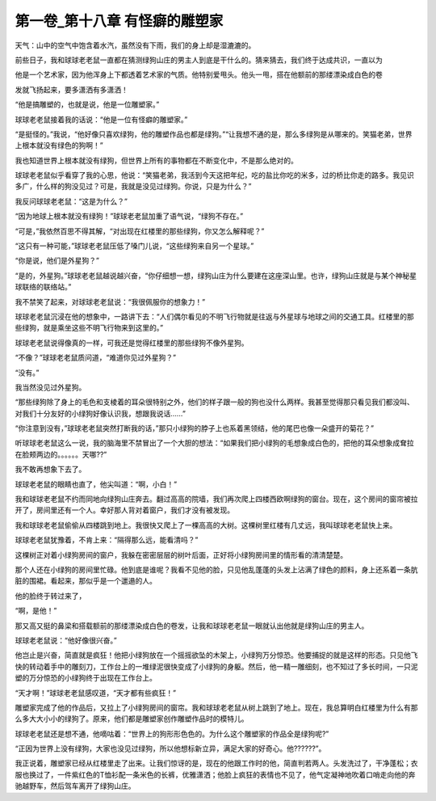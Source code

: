 第一卷_第十八章 有怪癖的雕塑家
================================

天气：山中的空气中饱含着水汽，虽然没有下雨，我们的身上却是湿漉漉的。

前些日子，我和球球老老鼠一直都在猜测绿狗山庄的男主人到底是干什么的。猜来猜去，我们终于达成共识，一直以为

他是一个艺术家，因为他浑身上下都透着艺术家的气质。他特别爱甩头。他头一甩，搭在他额前的那缕漂染成白色的卷

发就飞扬起来，要多潇洒有多潇洒！

“他是搞雕塑的，也就是说，他是一位雕塑家。”

球球老老鼠接着我的话说：“他是一位有怪癖的雕塑家。”

“是挺怪的。”我说，“他好像只喜欢绿狗，他的雕塑作品也都是绿狗。”“让我想不通的是，那么多绿狗是从哪来的。笑猫老弟，世界上根本就没有绿色的狗啊！”

我也知道世界上根本就没有绿狗，但世界上所有的事物都在不断变化中，不是那么绝对的。

球球老老鼠似乎看穿了我的心思，他说：“笑猫老弟，我活到今天这把年纪，吃的盐比你吃的米多，过的桥比你走的路多。我见识多广，什么样的狗没见过？可是，我就是没见过绿狗。你说，只是为什么？”

我反问球球老老鼠：“这是为什么？”

“因为地球上根本就没有绿狗！”球球老老鼠加重了语气说，“绿狗不存在。”

“可是，”我依然百思不得其解，“对出现在红楼里的那些绿狗，你又怎么解释呢？”

“这只有一种可能，”球球老老鼠压低了嗓门儿说，“这些绿狗来自另一个星球。”

“你是说，他们是外星狗？”

“是的，外星狗。”球球老老鼠越说越兴奋，“你仔细想一想，绿狗山庄为什么要建在这座深山里。也许，绿狗山庄就是与某个神秘星球联络的联络站。”

我不禁笑了起来，对球球老老鼠说：“我很佩服你的想象力！”

球球老老鼠沉浸在他的想象中，一路讲下去：“人们偶尔看见的不明飞行物就是往返与外星球与地球之间的交通工具。红楼里的那些绿狗，就是乘坐这些不明飞行物来到这里的。”

球球老老鼠说得像真的一样，可我还是觉得红楼里的那些绿狗不像外星狗。

“不像？”球球老老鼠质问道，“难道你见过外星狗？”

“没有。”

我当然没见过外星狗。

“那些绿狗除了身上的毛色和支棱着的耳朵很特别之外，他们的样子跟一般的狗也没什么两样。我甚至觉得那只看见我们都没叫、对我们十分友好的小绿狗好像认识我，想跟我说话……”

“你注意到没有，”球球老老鼠突然打断我的话，”那只小绿狗的脖子上也系着黑领结，他的尾巴也像一朵盛开的菊花？”

听球球老老鼠这么一说，我的脑海里不禁冒出了一个大胆的想法：“如果我们把小绿狗的毛想象成白色的，把他的耳朵想象成耷拉在脸颊两边的。。。。。。天哪??”

我不敢再想象下去了。

球球老老鼠的眼睛也直了，他尖叫道：“啊，小白！”

我和球球老老鼠不约而同地向绿狗山庄奔去。翻过高高的院墙，我们再次爬上四楼西欧啊绿狗的窗台。现在，这个房间的窗帘被拉开了，房间里还有一个人。幸好那人背对着窗户，我们才没有被发现。

我和球球老老鼠偷偷从四楼跳到地上。我很快又爬上了一棵高高的大树。这棵树里红楼有几丈远，我叫球球老老鼠快上来。

球球老老鼠犹豫着，不肯上来：“隔得那么远，能看清吗？”

这棵树正对着小绿狗房间的窗户，我躲在密密层层的树叶后面，正好将小绿狗房间里的情形看的清清楚楚。

那个人还在小绿狗的房间里忙碌。他到底是谁呢？我看不见他的脸，只见他乱蓬蓬的头发上沾满了绿色的颜料，身上还系着一条肮脏的围裙。看起来，那似乎是一个邋遢的人。

他的脸终于转过来了，

“啊，是他！”

那又高又挺的鼻梁和搭载额前的那缕漂染成白色的卷发，让我和球球老老鼠一眼就认出他就是绿狗山庄的男主人。

球球老老鼠说：“他好像很兴奋。”

他岂止是兴奋，简直就是疯狂！他把小绿狗放在一个摇摇欲坠的木架上，小绿狗万分惊恐。他要捕捉的就是这样的形态。只见他飞快的转动着手中的雕刻刀，工作台上的一堆绿泥很快变成了小绿狗的身躯。然后，他一精一雕细刻，也不知过了多长时间，一只泥塑的万分惊恐的小绿狗终于出现在工作台上。

“天才啊！”球球老老鼠感叹道，“天才都有些疯狂！”

雕塑家完成了他的作品后，又拉上了小绿狗房间的窗帘。我和球球老老鼠从树上跳到了地上。现在，我总算明白红楼里为什么有那么多大大小小的绿狗了。原来，他们都是雕塑家创作雕塑作品时的模特儿。

球球老老鼠还是想不通，他嘀咕着：“世界上的狗形形色色的。为什么这个雕塑家的作品全是绿狗呢?”

“正因为世界上没有绿狗，大家也没见过绿狗，所以他想标新立异，满足大家的好奇心。他??????”。

我正说着，雕塑家已经从红楼里走了出来。让我们惊讶的是，现在的他跟工作时的他，简直判若两人。头发洗过了，干净蓬松；衣服也换过了，一件紫红色的T恤衫配一条米色的长裤，优雅潇洒；他脸上疯狂的表情也不见了，他气定凝神地吹着口哨走向他的奔驰越野车，然后驾车离开了绿狗山庄。


